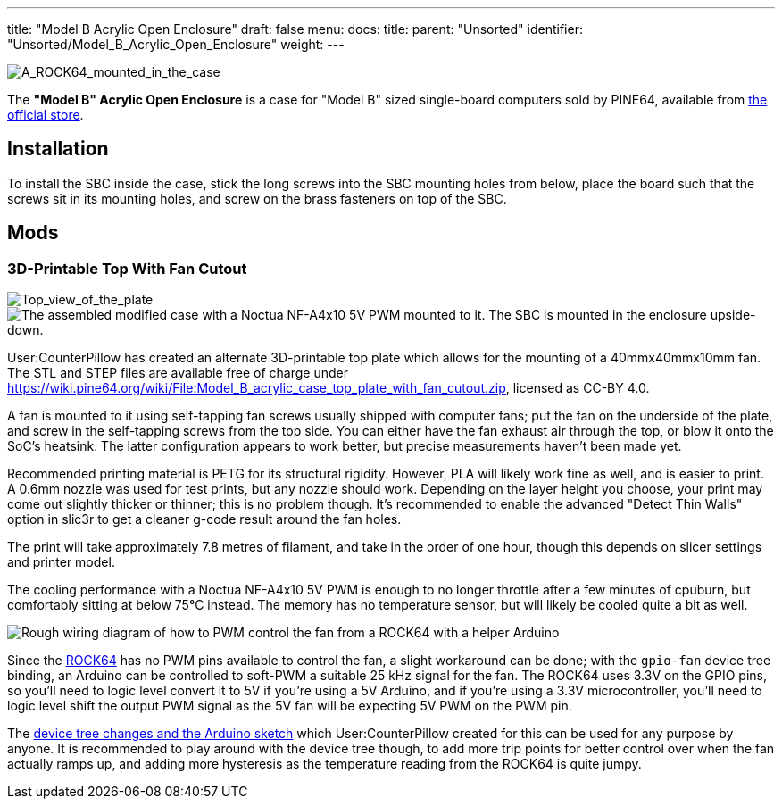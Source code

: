 ---
title: "Model B Acrylic Open Enclosure"
draft: false
menu:
  docs:
    title:
    parent: "Unsorted"
    identifier: "Unsorted/Model_B_Acrylic_Open_Enclosure"
    weight: 
---

image:/documentation/images/ROCK64_acrylic_open_enclosure.jpg[A_ROCK64_mounted_in_the_case,_the_correct_way.,title="A_ROCK64_mounted_in_the_case,_the correct way."]

The *"Model B" Acrylic Open Enclosure* is a case for "Model B" sized single-board computers sold by PINE64, available from https://pine64.com/product/model-b-acrylic-open-enclosure/[the official store].

== Installation

To install the SBC inside the case, stick the long screws into the SBC mounting holes from below, place the board such that the screws sit in its mounting holes, and screw on the brass fasteners on top of the SBC.

== Mods

=== 3D-Printable Top With Fan Cutout

image:/documentation/images/Model_b_open_enclosure_top_cad.png[Top_view_of_the_plate,title="Top_view_of_the_plate"]
image:/documentation/images/Model_B_Open_Enclosure_Top_Fan_Mount.jpeg[The assembled modified case with a Noctua NF-A4x10 5V PWM mounted to it. The SBC is mounted in the enclosure upside-down.,title="The assembled modified case with a Noctua NF-A4x10 5V PWM mounted to it. The SBC is mounted in the enclosure upside-down."]

User:CounterPillow has created an alternate 3D-printable top plate which allows for the mounting of a 40mmx40mmx10mm fan. The STL and STEP files are available free of charge under https://wiki.pine64.org/wiki/File:Model_B_acrylic_case_top_plate_with_fan_cutout.zip, licensed as CC-BY 4.0.

A fan is mounted to it using self-tapping fan screws usually shipped with computer fans; put the fan on the underside of the plate, and screw in the self-tapping screws from the top side. You can either have the fan exhaust air through the top, or blow it onto the SoC's heatsink. The latter configuration appears to work better, but precise measurements haven't been made yet.

Recommended printing material is PETG for its structural rigidity. However, PLA will likely work fine as well, and is easier to print. A 0.6mm nozzle was used for test prints, but any nozzle should work. Depending on the layer height you choose, your print may come out slightly thicker or thinner; this is no problem though. It's recommended to enable the advanced "Detect Thin Walls" option in slic3r to get a cleaner g-code result around the fan holes.

The print will take approximately 7.8 metres of filament, and take in the order of one hour, though this depends on slicer settings and printer model.

The cooling performance with a Noctua NF-A4x10 5V PWM is enough to no longer throttle after a few minutes of cpuburn, but comfortably sitting at below 75°C instead. The memory has no temperature sensor, but will likely be cooled quite a bit as well.

image:/documentation/images/Arduino_pwm_thing.png[Rough wiring diagram of how to PWM control the fan from a ROCK64 with a helper Arduino,title="Rough wiring diagram of how to PWM control the fan from a ROCK64 with a helper Arduino"]

Since the link:/documentation/ROCK64/_index[ROCK64] has no PWM pins available to control the fan, a slight workaround can be done; with the `gpio-fan` device tree binding, an Arduino can be controlled to soft-PWM a suitable 25 kHz signal for the fan. The ROCK64 uses 3.3V on the GPIO pins, so you'll need to logic level convert it to 5V if you're using a 5V Arduino, and if you're using a 3.3V microcontroller, you'll need to logic level shift the output PWM signal as the 5V fan will be expecting 5V PWM on the PWM pin.

The https://gist.github.com/CounterPillow/34cd7355eb625093e4350c349d2618ea[device tree changes and the Arduino sketch] which User:CounterPillow created for this can be used for any purpose by anyone. It is recommended to play around with the device tree though, to add more trip points for better control over when the fan actually ramps up, and adding more hysteresis as the temperature reading from the ROCK64 is quite jumpy.

